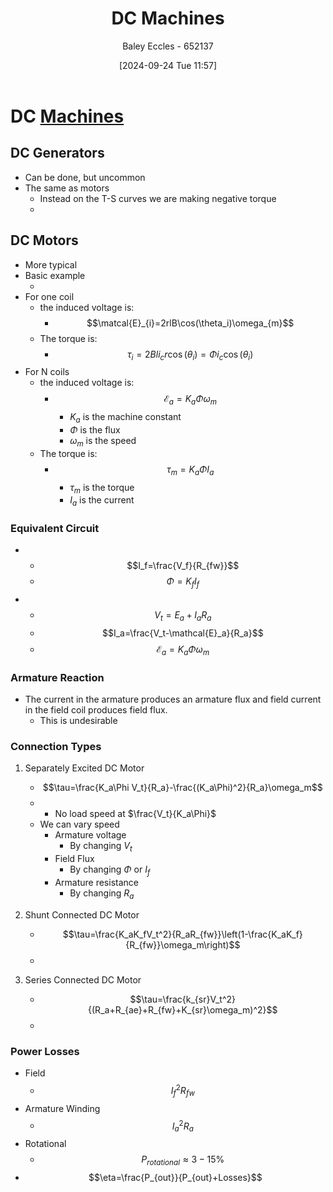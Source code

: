 :PROPERTIES:
:ID:       fad348bf-cf5d-4a48-9336-fcb9e28ed879
:END:
#+title: DC Machines
#+date: [2024-09-24 Tue 11:57]
#+AUTHOR: Baley Eccles - 652137
#+STARTUP: latexpreview

* DC [[id:0d2a7422-d603-4652-8ad2-e5ed27dc2519][Machines]]

** DC Generators
 - Can be done, but uncommon
 - The same as motors
   - Instead on the T-S curves we are making negative torque
   - [[file:Screenshot 2024-09-24 at 12-35-22 Social and Technical Outcomes - ENG231_LectureSlideSetB5_DCMachines.pdf.png]]

** DC Motors
 - More typical
 - Basic example
   - [[file:Screenshot 2024-09-24 at 12-00-14 Social and Technical Outcomes - ENG231_LectureSlideSetB5_DCMachines.pdf.png]]
 - For one coil
   - the induced voltage is:
     - \[\matcal{E}_{i}=2rlB\cos(\theta_i)\omega_{m}\]
   - The torque is:
     - \[\tau_i=2Bli_cr\cos(\theta_i)=\Phi i_c\cos(\theta_i)\]
 - For N coils
   - the induced voltage is:
     - \[\mathcal{E}_{a}=K_a\Phi \omega_m\]
       - $K_a$ is the machine constant
       - $\Phi$ is the flux
       - $\omega_m$ is the speed
   - The torque is:
     - \[\tau_m=K_a\Phi I_a\]
       - $\tau_m$ is the torque
       - $I_a$ is the current

*** Equivalent Circuit
 - [[file:Screenshot 2024-09-24 at 12-14-02 Social and Technical Outcomes - ENG231_LectureSlideSetB5_DCMachines.pdf.png]]
   - \[I_f=\frac{V_f}{R_{fw}}\]
   - \[\Phi =K_fI_f\]
 - [[file:Screenshot 2024-09-24 at 12-16-32 Social and Technical Outcomes - ENG231_LectureSlideSetB5_DCMachines.pdf.png]]
   - \[V_t=E_{a}+I_aR_a\]
   - \[I_a=\frac{V_t-\mathcal{E}_a}{R_a}\]
   - \[\mathcal{E}_a=K_a\Phi \omega_m\]
*** Armature Reaction
 - The current in the armature produces an armature flux and field current in the field coil produces field flux.
   - This is undesirable
*** Connection Types
**** Separately Excited DC Motor
 - \[\tau=\frac{K_a\Phi V_t}{R_a}-\frac{(K_a\Phi)^2}{R_a}\omega_m\]
 - [[file:Screenshot 2024-09-24 at 12-24-09 Social and Technical Outcomes - ENG231_LectureSlideSetB5_DCMachines.pdf.png]]
   - No load speed at $\frac{V_t}{K_a\Phi}$
 - We can vary speed
   - Armature voltage
     - By changing $V_t$
   - Field Flux
     - By changing $\Phi$ or $I_f$
   - Armature resistance
     - By changing $R_a$
**** Shunt Connected DC Motor
 - \[\tau=\frac{K_aK_fV_t^2}{R_aR_{fw}}\left(1-\frac{K_aK_f}{R_{fw}}\omega_m\right)\]
 - [[file:Screenshot 2024-09-24 at 12-28-38 Social and Technical Outcomes - ENG231_LectureSlideSetB5_DCMachines.pdf.png]]
**** Series Connected DC Motor
 - \[\tau=\frac{k_{sr}V_t^2}{(R_a+R_{ae}+R_{fw}+K_{sr}\omega_m)^2}\]
 - [[file:Screenshot 2024-09-24 at 12-31-08 Social and Technical Outcomes - ENG231_LectureSlideSetB5_DCMachines.pdf.png]]

*** Power Losses
 - Field
   - \[I^2_fR_{fw}\]
 - Armature Winding
   - \[I_a^2R_a\]
 - Rotational
   - \[P_{rotational}\approx 3-15\%\]
 - \[\eta=\frac{P_{out}}{P_{out}+Losses}\]
